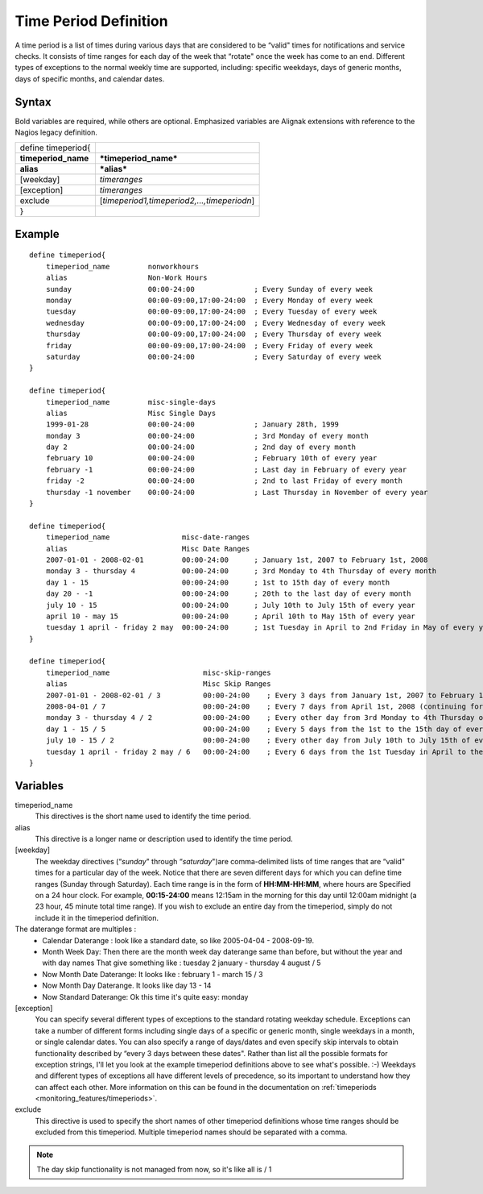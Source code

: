 .. _monitoring_objects/timeperiod:

=======================
Time Period Definition 
=======================


A time period is a list of times during various days that are considered to be “valid" times for notifications and service checks. It consists of time ranges for each day of the week that “rotate" once the week has come to an end. Different types of exceptions to the normal weekly time are supported, including: specific weekdays, days of generic months, days of specific months, and calendar dates.


Syntax
======

Bold variables are required, while others are optional.
Emphasized variables are Alignak extensions with reference to the Nagios legacy definition.

=================== ===========================================
define timeperiod{                                             
**timeperiod_name** ***timeperiod_name***                      
**alias**           ***alias***                                
[weekday]           *timeranges*                               
[exception]         *timeranges*                               
exclude             [*timeperiod1,timeperiod2,...,timeperiodn*]
}                                                              
=================== ===========================================


Example
=======


::

  define timeperiod{
      timeperiod_name         nonworkhours
      alias                   Non-Work Hours
      sunday                  00:00-24:00              ; Every Sunday of every week
      monday                  00:00-09:00,17:00-24:00  ; Every Monday of every week
      tuesday                 00:00-09:00,17:00-24:00  ; Every Tuesday of every week
      wednesday               00:00-09:00,17:00-24:00  ; Every Wednesday of every week
      thursday                00:00-09:00,17:00-24:00  ; Every Thursday of every week
      friday                  00:00-09:00,17:00-24:00  ; Every Friday of every week
      saturday                00:00-24:00              ; Every Saturday of every week
  }
  
  define timeperiod{
      timeperiod_name         misc-single-days
      alias                   Misc Single Days
      1999-01-28              00:00-24:00              ; January 28th, 1999
      monday 3                00:00-24:00              ; 3rd Monday of every month
      day 2                   00:00-24:00              ; 2nd day of every month
      february 10             00:00-24:00              ; February 10th of every year
      february -1             00:00-24:00              ; Last day in February of every year
      friday -2               00:00-24:00              ; 2nd to last Friday of every month
      thursday -1 november    00:00-24:00              ; Last Thursday in November of every year
  }
  
  define timeperiod{
      timeperiod_name                 misc-date-ranges
      alias                           Misc Date Ranges
      2007-01-01 - 2008-02-01         00:00-24:00      ; January 1st, 2007 to February 1st, 2008
      monday 3 - thursday 4           00:00-24:00      ; 3rd Monday to 4th Thursday of every month
      day 1 - 15                      00:00-24:00      ; 1st to 15th day of every month
      day 20 - -1                     00:00-24:00      ; 20th to the last day of every month
      july 10 - 15                    00:00-24:00      ; July 10th to July 15th of every year
      april 10 - may 15               00:00-24:00      ; April 10th to May 15th of every year
      tuesday 1 april - friday 2 may  00:00-24:00      ; 1st Tuesday in April to 2nd Friday in May of every year
  }
  
  define timeperiod{
      timeperiod_name                      misc-skip-ranges
      alias                                Misc Skip Ranges
      2007-01-01 - 2008-02-01 / 3          00:00-24:00    ; Every 3 days from January 1st, 2007 to February 1st, 2008
      2008-04-01 / 7                       00:00-24:00    ; Every 7 days from April 1st, 2008 (continuing forever)
      monday 3 - thursday 4 / 2            00:00-24:00    ; Every other day from 3rd Monday to 4th Thursday of every month
      day 1 - 15 / 5                       00:00-24:00    ; Every 5 days from the 1st to the 15th day of every month
      july 10 - 15 / 2                     00:00-24:00    ; Every other day from July 10th to July 15th of every year
      tuesday 1 april - friday 2 may / 6   00:00-24:00    ; Every 6 days from the 1st Tuesday in April to the 2nd Friday in May of every year
  }


Variables
=========

timeperiod_name
  This directives is the short name used to identify the time period.

alias
  This directive is a longer name or description used to identify the time period.

[weekday]
  The weekday directives (“*sunday*" through “*saturday*")are comma-delimited lists of time ranges that are “valid" times for a particular day of the week. Notice that there are seven different days for which you can define time ranges (Sunday through Saturday). Each time range is in the form of **HH:MM-HH:MM**, where hours are Specified on a 24 hour clock. For example, **00:15-24:00** means 12:15am in the morning for this day until 12:00am midnight (a 23 hour, 45 minute total time range). If you wish to exclude an entire day from the timeperiod, simply do not include it in the timeperiod definition.

The daterange format are multiples : 
  * Calendar Daterange : look like a standard date, so like 2005-04-04 - 2008-09-19.
  * Month Week Day: Then there are the month week day daterange same than before, but without the year and with day names That give something like : tuesday 2 january - thursday 4 august / 5
  * Now Month Date Daterange: It looks like : february 1 - march 15 / 3
  * Now Month Day Daterange. It looks like day 13 - 14
  * Now Standard Daterange: Ok this time it's quite easy: monday

[exception]
  You can specify several different types of exceptions to the standard rotating weekday schedule. Exceptions can take a number of different forms including single days of a specific or generic month, single weekdays in a month, or single calendar dates. You can also specify a range of days/dates and even specify skip intervals to obtain functionality described by “every 3 days between these dates". Rather than list all the possible formats for exception strings, I'll let you look at the example timeperiod definitions above to see what's possible. :-) Weekdays and different types of exceptions all have different levels of precedence, so its important to understand how they can affect each other. More information on this can be found in the documentation on :ref:`timeperiods <monitoring_features/timeperiods>`.

exclude
  This directive is used to specify the short names of other timeperiod definitions whose time ranges should be excluded from this timeperiod. Multiple timeperiod names should be separated with a comma.


.. note::  The day skip functionality is not managed from now, so it's like all is / 1 
